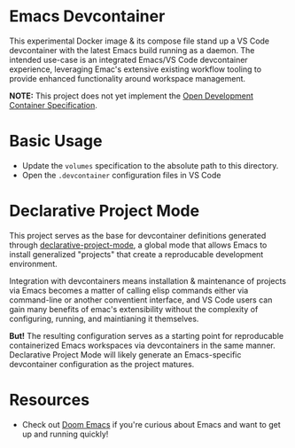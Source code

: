 * Emacs Devcontainer

This experimental Docker image & its compose file stand up a VS Code devcontainer with the
latest Emacs build running as a daemon. The intended use-case is an integrated Emacs/VS
Code devcontainer experience, leveraging Emac's extensive existing workflow tooling to
provide enhanced functionality around workspace management.

*NOTE:* This project does not yet implement the [[https://containers.dev/implementors/spec/][Open Development Container Specification]].

* Basic Usage

- Update the ~volumes~ specification to the absolute path to this directory.
- Open the ~.devcontainer~ configuration files in VS Code

* Declarative Project Mode
This project serves as the base for devcontainer definitions generated through
[[https://github.com/cuttlefisch/declarative-project-mode][declarative-project-mode]], a global mode that allows Emacs to install generalized
"projects" that create a reproducable development environment.

Integration with devcontainers means installation & maintenance of projects via Emacs
becomes a matter of calling elisp commands either via command-line or another conventient
interface, and VS Code users can gain many benefits of emac's extensibility without the
complexity of configuring, running, and maintianing it themselves.

*But!* The resulting configuration serves as a starting point for reproducable
containerized Emacs workspaces via devcontainers in the same manner. Declarative Project
Mode will likely generate an Emacs-specific devcontainer configuration as the project
matures.

* Resources
 - Check out [[https://github.com/doomemacs/doomemacs][Doom Emacs]] if you're curious about Emacs and want to get up and running
   quickly!
